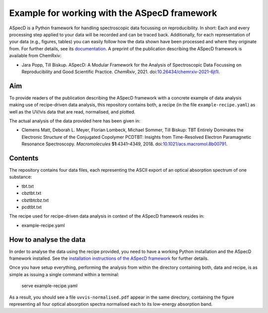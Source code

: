 Example for working with the ASpecD framework
=============================================

ASpecD is a Python framework for handling spectroscopic data focussing on reproducibility. In short: Each and every processing step applied to your data will be recorded and can be traced back. Additionally, for each representation of your data (e.g., figures, tables) you can easily follow how the data shown have been processed and where they originate from. For further details, see its `documentation <https://docs.aspecd.de/>`_. A preprint of the publication describing the ASpecD framework is available from ChemRxiv:

* Jara Popp, Till Biskup. ASpecD: A Modular Framework for the Analysis of Spectroscopic Data Focussing on Reproducibility and Good Scientific Practice. *ChemRxiv*, 2021. doi:`10.26434/chemrxiv-2021-6jt1l <https://doi.org/10.26434/chemrxiv-2021-6jt1l>`_.


Aim
---

To provide readers of the publication describing the ASpecD framework with a concrete example of data analysis making use of recipe-driven data analysis, this repository contains both, a recipe (in the file ``example-recipe.yaml``) as well as the UV/vis data that are read, normalised, and plotted.

The actual analysis of the data provided here has been given in:

* Clemens Matt, Deborah L. Meyer, Florian Lombeck, Michael Sommer, Till Biskup: TBT Entirely Dominates the Electronic Structure of the Conjugated Copolymer PCDTBT: Insights from Time-Resolved Electron Paramagnetic Resonance Spectroscopy. *Macromolecules* **51**:4341–4349, 2018. doi:`10.1021/acs.macromol.8b00791 <https://dx.doi.org/10.1021/acs.macromol.8b00791>`_.


Contents
--------

The repository contains four data files, each representing the ASCII export of an optical absorption spectrum of one substance:

* tbt.txt
* cbztbt.txt
* cbztbtcbz.txt
* pcdtbt.txt

The recipe used for recipe-driven data analysis in context of the ASpecD framework resides in:

* example-recipe.yaml


How to analyse the data
-----------------------

In order to analyse the data using the recipe provided, you need to have a working Python installation and the ASpecD framework installed. See the `installation instructions of the ASpecD framework <https://docs.aspecd.de/installing.html>`_ for further details.

Once you have setup everything, performing the analysis from within the directory containing both, data and recipe, is as simple as issuing a single command within a terminal:

  serve example-recipe.yaml

As a result, you should see a file ``uvvis-normalised.pdf`` appear in the same directory, containing the figure representing all four optical absorption spectra normalised each to its low-energy absorption band.
